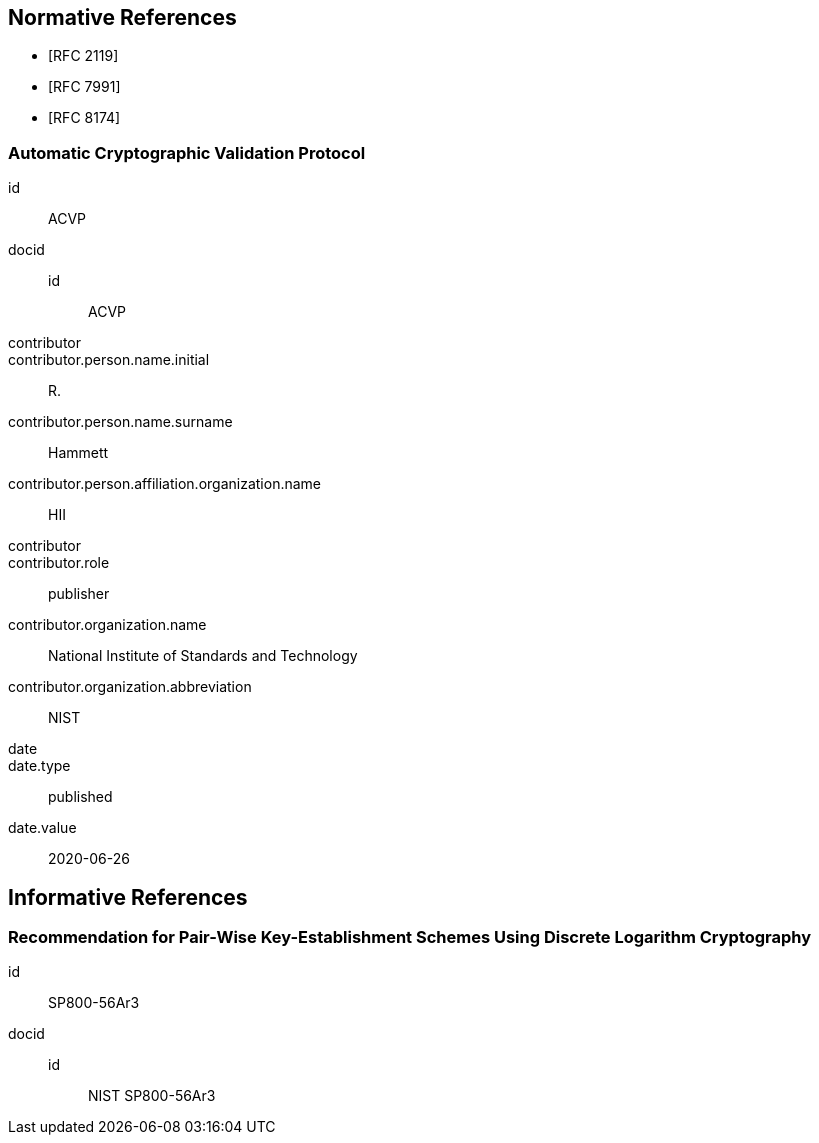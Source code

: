 
[bibliography]
== Normative References

* [[[RFC2119,RFC 2119]]]
* [[[RFC7991,RFC 7991]]]
* [[[RFC8174,RFC 8174]]]

[%bibitem]
=== Automatic Cryptographic Validation Protocol
id:: ACVP
docid::
  id::: ACVP
contributor::
contributor.person.name.initial:: R.
contributor.person.name.surname:: Hammett
contributor.person.affiliation.organization.name:: HII
contributor::
contributor.role:: publisher
contributor.organization.name:: National Institute of Standards and Technology
contributor.organization.abbreviation:: NIST
date::
date.type:: published
date.value:: 2020-06-26

[bibliography]
== Informative References

[%bibitem]
=== Recommendation for Pair-Wise Key-Establishment Schemes Using Discrete Logarithm Cryptography
id:: SP800-56Ar3
docid::
  id::: NIST SP800-56Ar3

// <reference anchor="SP800-56a"
//     target="https://nvlpubs.nist.gov/nistpubs/SpecialPublications/NIST.SP.800-56Ar3.pdf">
//     <front>
//         <title>Recommendation for Pair-Wise Key-Establishment Schemes Using Discrete
//             Logarithm Cryptography</title>
//         <author>
//             <organization>NIST</organization>
//         </author>
//         <date month="April" year="2018"/>
//     </front>
// </reference>